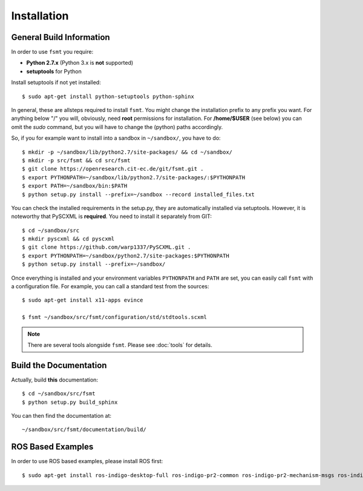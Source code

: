 Installation
===============


General Build Information
--------------------------------------
In order to use ``fsmt`` you require:

* **Python 2.7.x** (Python 3.x is **not** supported)
* **setuptools** for Python

Install setuptools if not yet installed::

    $ sudo apt-get install python-setuptools python-sphinx


In general, these are allsteps required to install ``fsmt``. You might
change the installation prefix to any prefix you want. For anything below "/"
you will, obviously, need **root** permissions for installation. For
**/home/$USER** (see below) you can omit the *sudo* command, but you will have
to change the (python) paths accordingly.

So, if you for example want to install into a sandbox in ``~/sandbox/``, 
you have to do::

   $ mkdir -p ~/sandbox/lib/python2.7/site-packages/ && cd ~/sandbox/
   $ mkdir -p src/fsmt && cd src/fsmt
   $ git clone https://openresearch.cit-ec.de/git/fsmt.git .
   $ export PYTHONPATH=~/sandbox/lib/python2.7/site-packages/:$PYTHONPATH
   $ export PATH=~/sandbox/bin:$PATH
   $ python setup.py install --prefix=~/sandbox --record installed_files.txt

You can check the installed requirements in the setup.py, they are automatically 
installed via setuptools. However, it is noteworthy that PySCXML is **required**.
You need to install it separately from GIT::

    $ cd ~/sandbox/src
    $ mkdir pyscxml && cd pyscxml
    $ git clone https://github.com/warp1337/PySCXML.git .
    $ export PYTHONPATH=~/sandbox/python2.7/site-packages:$PYTHONPATH
    $ python setup.py install --prefix=~/sandbox/


Once everything is installed and your environment variables ``PYTHONPATH`` and 
``PATH`` are set, you can easily call ``fsmt`` with a configuration file. For 
example, you can call a standard test from the sources::

    $ sudo apt-get install x11-apps evince

    $ fsmt ~/sandbox/src/fsmt/configuration/std/stdtools.scxml

.. note:: There are several tools alongside ``fsmt``. Please see :doc:`tools` 
		  for details.


Build the Documentation
------------------------

Actually, build **this** documentation::

    $ cd ~/sandbox/src/fsmt
    $ python setup.py build_sphinx

You can then find the documentation at::

    ~/sandbox/src/fsmt/documentation/build/


ROS Based Examples
---------------------

In order to use ROS based examples, please install ROS first::

   $ sudo apt-get install ros-indigo-desktop-full ros-indigo-pr2-common ros-indigo-pr2-mechanism-msgs ros-indigo-pr2-controllers ros-indigo-rxtools
